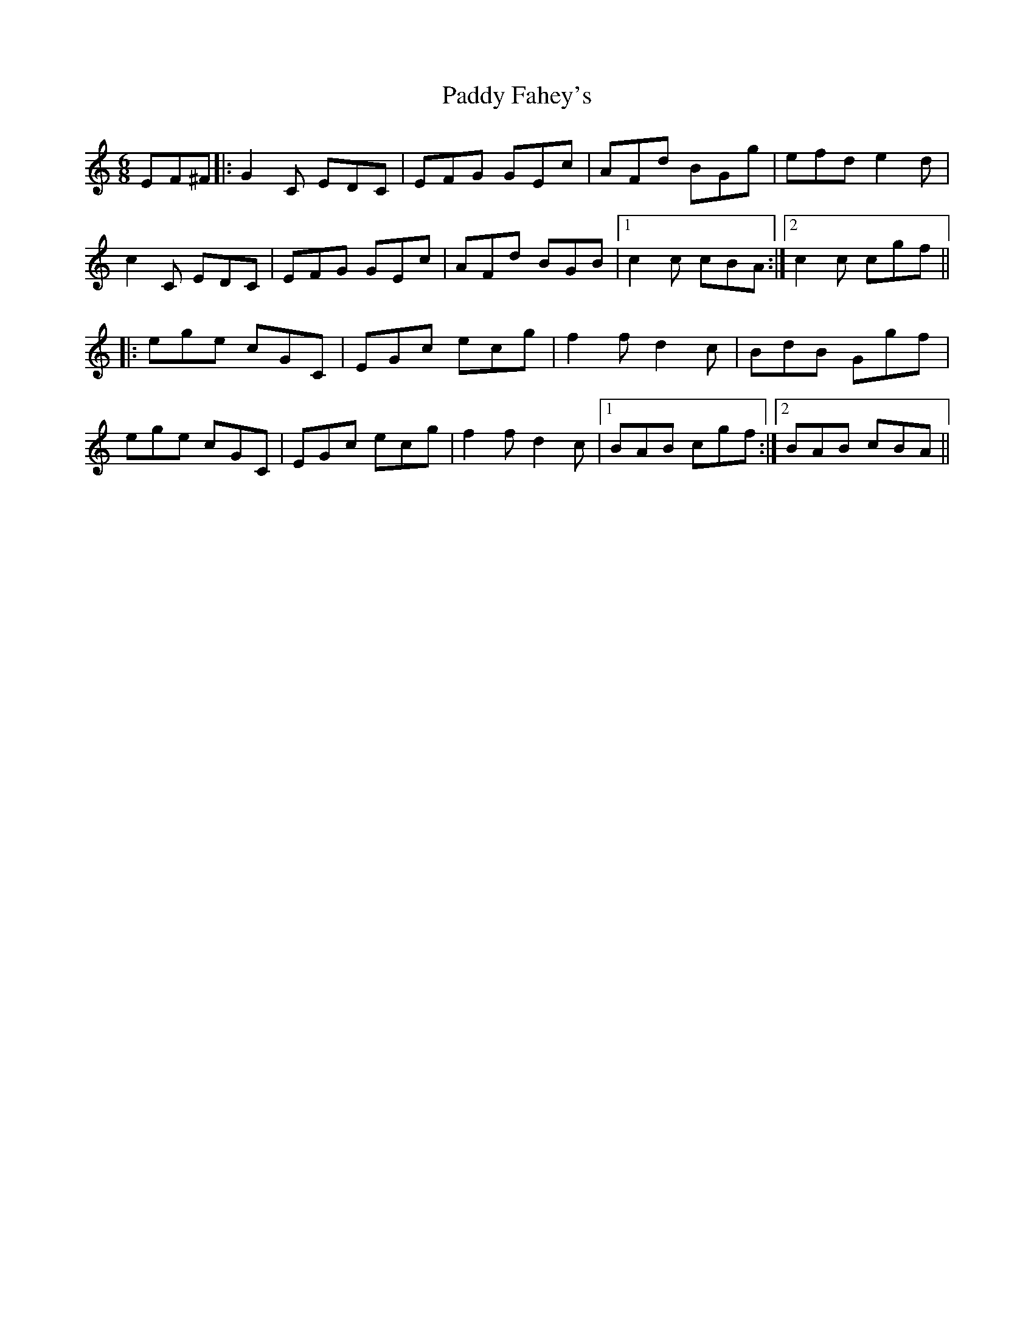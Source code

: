 X: 1
T: Paddy Fahey's
Z: William FitzGerald
S: https://thesession.org/tunes/15742#setting29580
R: jig
M: 6/8
L: 1/8
K: Cmaj
EF^F |: G2 C EDC | EFG GEc | AFd BGg | efd e2d |
c2 C EDC | EFG GEc | AFd BGB |1 c2c cBA :|2 c2c cgf ||
|: ege cGC | EGc ecg | f2f d2c | BdB Ggf |
ege cGC | EGc ecg | f2f d2c |1 BAB cgf :|2 BAB cBA ||
